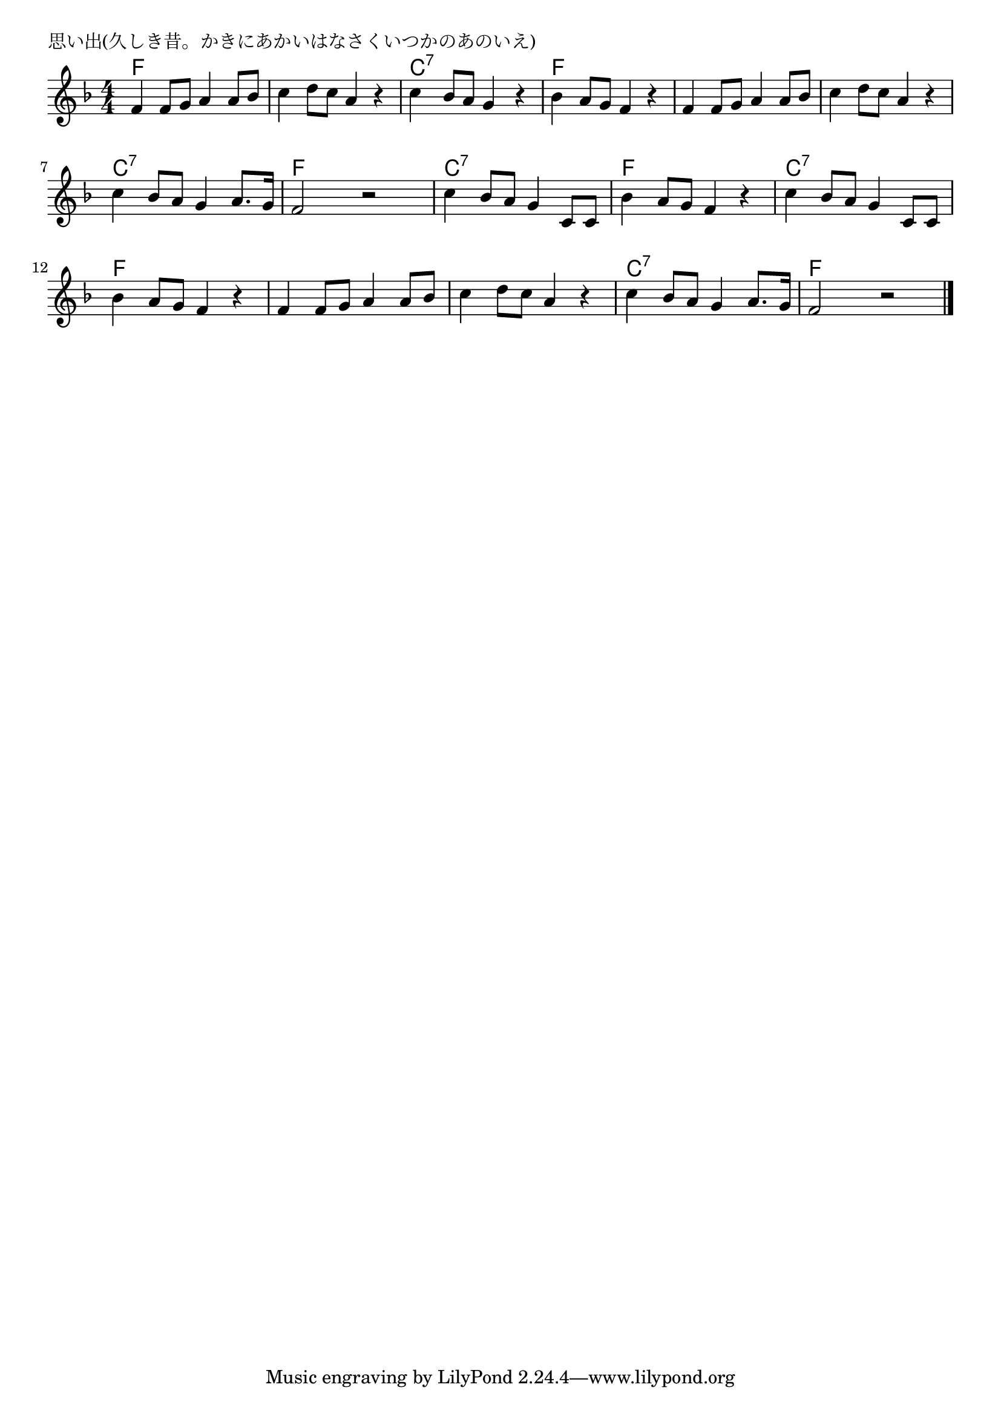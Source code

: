 \version "2.18.2"

% 思い出(久しき昔。かきにあかいはなさくいつかのあのいえ)

\header {
piece = "思い出(久しき昔。かきにあかいはなさくいつかのあのいえ)"
}

melody =
\relative c' {
\key f \major
\time 4/4
\set Score.tempoHideNote = ##t
\tempo 4=90
\numericTimeSignature
%
f4 f8 g a4 a8 bes |
c4 d8 c a4 r |
c4 bes8 a g4 r |
bes4 a8 g f4 r |

f4 f8 g a4 a8 bes |
c4 d8 c a4 r |
c4 bes8 a g4 a8. g16 |
f2 r |

c'4 bes8 a g4 c,8 c |
bes'4 a8 g f4 r |
c'4 bes8 a g4 c,8 c |
bes'4 a8 g f4 r |

f4 f8 g a4 a8 bes |
c4 d8 c a4 r |
c4 bes8 a g4 a8. g16 |
f2 r |


\bar "|."
}
\score {
<<
\chords {
\set noChordSymbol = ""
\set chordChanges=##t
%%
f4 f f f f f f f c:7 c:7 c:7 c:7 f f f f
f f f f f f f f c:7 c:7 c:7 c:7 f f f f
c:7 c:7 c:7 c:7 f f f f c:7 c:7 c:7 c:7 f f f f
f f f f f f f f c:7 c:7 c:7 c:7 f f f f
}
\new Staff {\melody}
>>
\layout {
line-width = #190
indent = 0\mm
}
\midi {}
}
